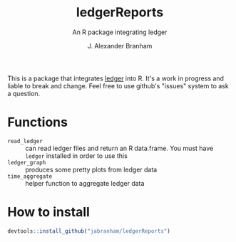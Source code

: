 #+TITLE:     ledgerReports
#+SUBTITLE: An R package integrating ledger
#+AUTHOR:    J. Alexander Branham

This is a package that integrates [[http://ledger-cli.org][ledger]] into R. It's a work in progress and liable to break and change. Feel free to use github's "issues" system to ask a question.

* Functions
- =read_ledger= :: can read ledger files and return an R data.frame. You must have =ledger= installed in order to use this
- =ledger_graph= :: produces some pretty plots from ledger data
- =time_aggregate= :: helper function to aggregate ledger data

* How to install
#+BEGIN_SRC R
  devtools::install_github("jabranham/ledgerReports")
#+END_SRC
